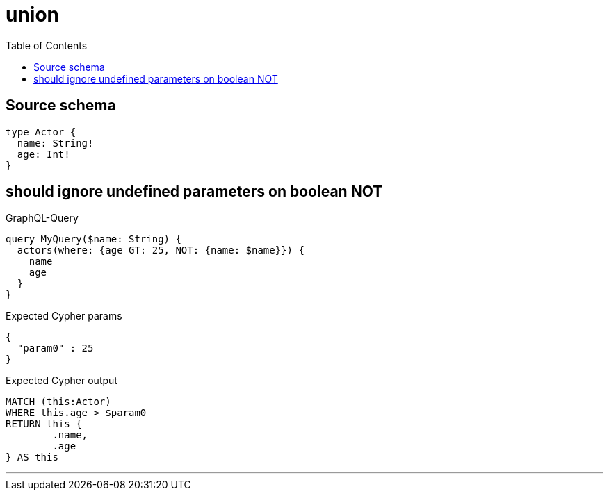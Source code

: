 :toc:

= union

== Source schema

[source,graphql,schema=true]
----
type Actor {
  name: String!
  age: Int!
}
----

== should ignore undefined parameters on boolean NOT

.GraphQL-Query
[source,graphql]
----
query MyQuery($name: String) {
  actors(where: {age_GT: 25, NOT: {name: $name}}) {
    name
    age
  }
}
----

.Expected Cypher params
[source,json]
----
{
  "param0" : 25
}
----

.Expected Cypher output
[source,cypher]
----
MATCH (this:Actor)
WHERE this.age > $param0
RETURN this {
	.name,
	.age
} AS this
----

'''

